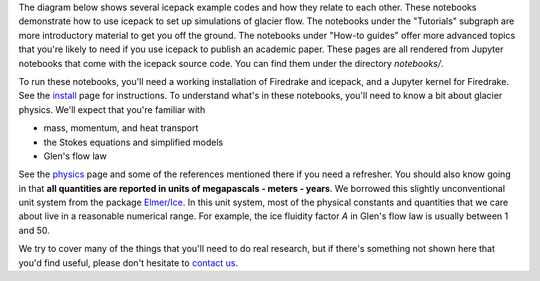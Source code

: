 .. title: Tutorials
.. slug: tutorials
.. date: 2021-04-08 15:11:54 UTC-07:00
.. tags:
.. category:
.. link:
.. description:
.. type: text
.. hidetitle: True

The diagram below shows several icepack example codes and how they relate to each other.
These notebooks demonstrate how to use icepack to set up simulations of glacier flow.
The notebooks under the "Tutorials" subgraph are more introductory material to get you off the ground.
The notebooks under "How-to guides" offer more advanced topics that you're likely to need if you use icepack to publish an academic paper.
These pages are all rendered from Jupyter notebooks that come with the icepack source code.
You can find them under the directory `notebooks/`.

.. graphviz::

    digraph tutorials {
        node [fontname="helvetica", shape="plaintext", fontcolor="#007bff", fontsize="12"];
        edge [arrowsize=0.25, color="#4F5151"];
        ranksep=0.15;
        rankdir="LR";
        splines="false";
        mode="hier";
        layout="dot";
        //newrank="true";

        meshes_functions [label="Meshes,\nfunctions", href="/notebooks/tutorials/00-meshes-functions/"];
        synthetic_ice_sheet [label="Synthetic\nice sheet", href="/notebooks/tutorials/01-synthetic-ice-sheet/"];
        synthetic_ice_shelf [label="Synthetic\nice shelf", href="/notebooks/tutorials/02-synthetic-ice-shelf/"];
        larsen_ice_shelf [label="Larsen\nice shelf", href="/notebooks/tutorials/03-larsen-ice-shelf/"];
        synthetic_ice_stream_x [label="Synthetic ice\nstream (x)", href="/notebooks/tutorials/04-synthetic-ice-stream-x/"];
        synthetic_ice_stream_xy [label="Synthetic ice\nstream (xy)", href="/notebooks/tutorials/04-synthetic-ice-stream-xy/"];
        ice_shelf_inverse [label="Ice shelf\ninverse", href="/notebooks/tutorials/05-ice-shelf-inverse/"];
        hybrid_ice_stream_xz [label="Hybrid ice\nstream (xz)", href="/notebooks/tutorials/06-hybrid-ice-stream-xz/"];
        hybrid_ice_stream_xyz [label="Hybrid ice\nstream (xyz)", href="/notebooks/tutorials/06-hybrid-ice-stream-xyz/"];

        performance [label="Performance\noptimization", href="/notebooks/how-to/01-performance/"];
        checkpointing [label="Checkpointing", href="/notebooks/how-to/02-checkpointing/"];
        adaptivity [label="Adaptivity", href="/notebooks/how-to/03-adaptivity/"];

        subgraph cluster_planview_tutorials {
            penwidth=0;
            fontcolor="#4F5151"
            fontname="helvetica";
            label="Tutorials";
            meshes_functions -> synthetic_ice_sheet;
            meshes_functions -> synthetic_ice_shelf -> larsen_ice_shelf -> ice_shelf_inverse;
            synthetic_ice_shelf -> synthetic_ice_stream_xy;
            synthetic_ice_sheet -> synthetic_ice_stream_xy;
            synthetic_ice_stream_xy -> hybrid_ice_stream_xyz;
        }

        subgraph cluster_flowband_tutorials {
            penwidth=0;
            fontcolor="#4F5151"
            fontname="helvetica";
            label="Flowband\ntutorials";
            meshes_functions -> synthetic_ice_stream_x -> hybrid_ice_stream_xz;
        }

        synthetic_ice_stream_xy -> performance; // [constraint=false];

        subgraph cluster_how_to {
            penwidth=0;
            fontcolor="#4F5151"
            fontname="helvetica";
            label="How-to\nguides";
            performance -> checkpointing;
            performance -> adaptivity;
        }
    }

To run these notebooks, you'll need a working installation of Firedrake and icepack, and a Jupyter kernel for Firedrake.
See the `install </install/>`_ page for instructions.
To understand what's in these notebooks, you'll need to know a bit about glacier physics.
We'll expect that you're familiar with

* mass, momentum, and heat transport
* the Stokes equations and simplified models
* Glen's flow law

See the `physics </physics/>`_ page and some of the references mentioned there if you need a refresher.
You should also know going in that **all quantities are reported in units of megapascals - meters - years**.
We borrowed this slightly unconventional unit system from the package `Elmer/Ice <https://elmerice.elmerfem.org/>`_.
In this unit system, most of the physical constants and quantities that we care about live in a reasonable numerical range.
For example, the ice fluidity factor *A* in Glen's flow law is usually between 1 and 50.

We try to cover many of the things that you'll need to do real research, but if there's something not shown here that you'd find useful, please don't hesitate to `contact us </contact/>`_.
